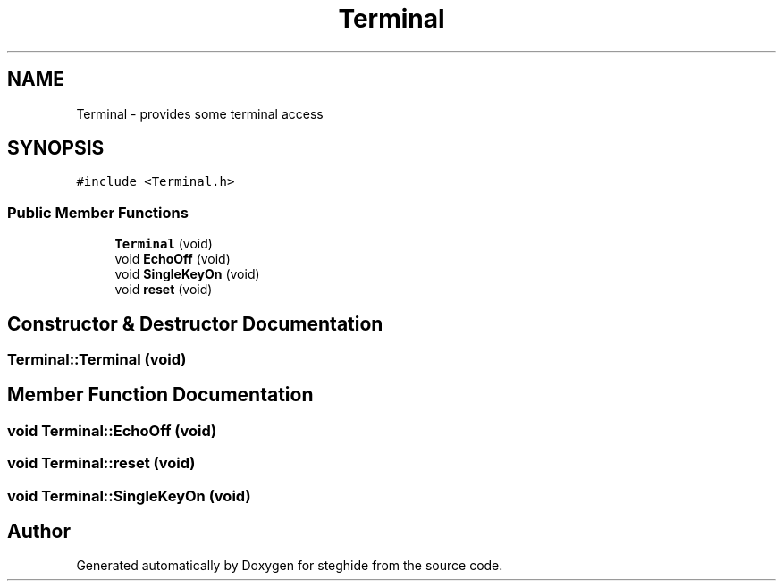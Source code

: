 .TH "Terminal" 3 "Thu Aug 17 2017" "Version 0.5.1" "steghide" \" -*- nroff -*-
.ad l
.nh
.SH NAME
Terminal \- provides some terminal access  

.SH SYNOPSIS
.br
.PP
.PP
\fC#include <Terminal\&.h>\fP
.SS "Public Member Functions"

.in +1c
.ti -1c
.RI "\fBTerminal\fP (void)"
.br
.ti -1c
.RI "void \fBEchoOff\fP (void)"
.br
.ti -1c
.RI "void \fBSingleKeyOn\fP (void)"
.br
.ti -1c
.RI "void \fBreset\fP (void)"
.br
.in -1c
.SH "Constructor & Destructor Documentation"
.PP 
.SS "Terminal::Terminal (void)"

.SH "Member Function Documentation"
.PP 
.SS "void Terminal::EchoOff (void)"

.SS "void Terminal::reset (void)"

.SS "void Terminal::SingleKeyOn (void)"


.SH "Author"
.PP 
Generated automatically by Doxygen for steghide from the source code\&.
